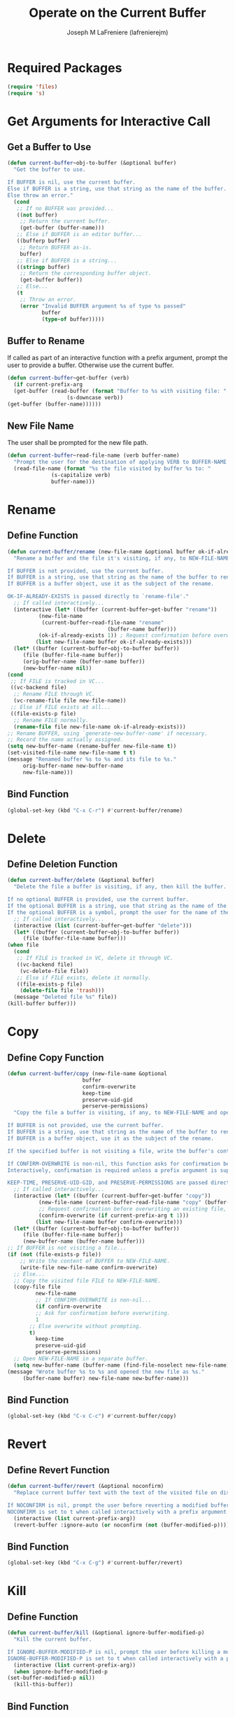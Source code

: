 #+TITLE: Operate on the Current Buffer
#+AUTHOR: Joseph M LaFreniere (lafrenierejm)
#+EMAIL: joseph@lafreniere.xyz
#+PROPERTY: header-args+ :comments link
#+PROPERTY: header-args+ :tangle yes

* Introductory Boilerplate                                         :noexport:
  #+HEADER: :comments no
  #+BEGIN_SRC emacs-lisp :padline no
    ;;; current-buffer.el --- act on the current buffer and visited file

    ;; Copyright (C) Joseph M LaFreniere (lafrenierejm)

    ;; Author: Joseph LaFreniere <joseph@lafreniere.xyz>
    ;; Keywords: buffer, convenience
    ;; Version 1.0
    ;; Package-Requires: ((s) (files))

    ;; This file is not part of GNU Emacs.

    ;; Current Buffer is free software: you can redistribute it and/or modify it
    ;; under the terms of the GNU General Public License as published by the Free
    ;; Software Foundation, either version 3 of the License, or (at your option) any
    ;; later version.

    ;; Current Buffer is distributed in the hope that it will be useful, but WITHOUT
    ;; ANY WARRANTY; without even the implied warranty of MERCHANTABILITY or FITNESS
    ;; FOR A PARTICULAR PURPOSE.  See the GNU General Public License for more
    ;; details.

    ;; You should have received a copy of the GNU General Public License along with
    ;; GNU Emacs.  If not, see <https://www.gnu.org/licenses/>.

    ;;; Commentary:

    ;; This file is tangled from current-buffer.org.  Changes made here will be
    ;; overwritten by changes to that Org file.

    ;;; Code:
  #+END_SRC

* Required Packages
  #+BEGIN_SRC emacs-lisp
    (require 'files)
    (require 's)
  #+END_SRC

* Get Arguments for Interactive Call
** Get a Buffer to Use
   #+BEGIN_SRC emacs-lisp
     (defun current-buffer~obj-to-buffer (&optional buffer)
       "Get the buffer to use.

     If BUFFER is nil, use the current buffer.
     Else if BUFFER is a string, use that string as the name of the buffer.
     Else throw an error."
       (cond
        ;; If no BUFFER was provided...
        ((not buffer)
         ;; Return the current buffer.
         (get-buffer (buffer-name)))
        ;; Else if BUFFER is an editor buffer...
        ((bufferp buffer)
         ;; Return BUFFER as-is.
         buffer)
        ;; Else if BUFFER is a string...
        ((stringp buffer)
         ;; Return the corresponding buffer object.
         (get-buffer buffer))
        ;; Else...
        (t
         ;; Throw an error.
         (error "Invalid BUFFER argument %s of type %s passed"
                buffer
                (type-of buffer)))))
   #+END_SRC

** Buffer to Rename
   If called as part of an interactive function with a prefix argument, prompt the user to provide a buffer.
   Otherwise use the current buffer.

   #+BEGIN_SRC emacs-lisp
     (defun current-buffer~get-buffer (verb)
       (if current-prefix-arg
	   (get-buffer (read-buffer (format "Buffer to %s with visiting file: "
					    (s-downcase verb))
	 (get-buffer (buffer-name))))))
   #+END_SRC

** New File Name
   The user shall be prompted for the new file path.

   #+BEGIN_SRC emacs-lisp
     (defun current-buffer~read-file-name (verb buffer-name)
       "Prompt the user for the destination of applying VERB to BUFFER-NAME's visiting file."
       (read-file-name (format "%s the file visited by buffer %s to: "
			       (s-capitalize verb)
			       buffer-name)))
   #+END_SRC

* Rename
** Define Function
   :PROPERTIES:
   :DESCRIPTION: Rename a buffer and its visited file, if any.
   :END:

   #+BEGIN_SRC emacs-lisp
     (defun current-buffer/rename (new-file-name &optional buffer ok-if-already-exists)
       "Rename a buffer and the file it's visiting, if any, to NEW-FILE-NAME.

     If BUFFER is not provided, use the current buffer.
     If BUFFER is a string, use that string as the name of the buffer to rename.
     If BUFFER is a buffer object, use it as the subject of the rename.

     OK-IF-ALREADY-EXISTS is passed directly to `rename-file'."
       ;; If called interactively...
       (interactive (let* ((buffer (current-buffer~get-buffer "rename"))
			   (new-file-name
			    (current-buffer~read-file-name "rename"
								     (buffer-name buffer)))
			   (ok-if-already-exists 1)) ; Request confirmation before overwrite.
		      (list new-file-name buffer ok-if-already-exists)))
       (let* ((buffer (current-buffer~obj-to-buffer buffer))
	      (file (buffer-file-name buffer))
	      (orig-buffer-name (buffer-name buffer))
	      (new-buffer-name nil))
	 (cond
	  ;; If FILE is tracked in VC...
	  ((vc-backend file)
	   ;; Rename FILE through VC.
	   (vc-rename-file file new-file-name))
	  ;; Else if FILE exists at all...
	  ((file-exists-p file)
	   ;; Rename FILE normally.
	   (rename-file file new-file-name ok-if-already-exists)))
	 ;; Rename BUFFER, using `generate-new-buffer-name' if necessary.
	 ;; Record the name actually assigned.
	 (setq new-buffer-name (rename-buffer new-file-name t))
	 (set-visited-file-name new-file-name t t)
	 (message "Renamed buffer %s to %s and its file to %s."
		  orig-buffer-name new-buffer-name
		  new-file-name)))
   #+END_SRC

** Bind Function
   #+BEGIN_SRC emacs-lisp
     (global-set-key (kbd "C-x C-r") #'current-buffer/rename)
   #+END_SRC

* Delete
** Define Deletion Function
   :PROPERTIES:
   :DESCRIPTION: Delete a buffer and its visited file, if any.
   :END:

   #+BEGIN_SRC emacs-lisp
     (defun current-buffer/delete (&optional buffer)
       "Delete the file a buffer is visiting, if any, then kill the buffer.

     If no optional BUFFER is provided, use the current buffer.
     If the optional BUFFER is a string, use that string as the name of the buffer to use.
     If the optional BUFFER is a symbol, prompt the user for the name of the buffer to use."
       ;; If called interactively...
       (interactive (list (current-buffer~get-buffer "delete")))
       (let* ((buffer (current-buffer~obj-to-buffer buffer))
	      (file (buffer-file-name buffer)))
	 (when file
	   (cond
	    ;; If FILE is tracked in VC, delete it through VC.
	    ((vc-backend file)
	     (vc-delete-file file))
	    ;; Else if FILE exists, delete it normally.
	    ((file-exists-p file)
	     (delete-file file 'trash)))
	   (message "Deleted file %s" file))
	 (kill-buffer buffer)))
   #+END_SRC

* Copy
** Define Copy Function
   #+BEGIN_SRC emacs-lisp
     (defun current-buffer/copy (new-file-name &optional
							 buffer
							 confirm-overwrite
							 keep-time
							 preserve-uid-gid
							 perserve-permissions)
       "Copy the file a buffer is visiting, if any, to NEW-FILE-NAME and open the copy in a new buffer.

     If BUFFER is not provided, use the current buffer.
     If BUFFER is a string, use that string as the name of the buffer to rename.
     If BUFFER is a buffer object, use it as the subject of the rename.

     If the specified buffer is not visiting a file, write the buffer's contents to NEW-FILE-NAME.

     If CONFIRM-OVERWRITE is non-nil, this function asks for confirmation before overwiting an existing file at NEW-FILE-NAME.
     Interactively, confirmation is required unless a prefix argument is supplied.

     KEEP-TIME, PRESERVE-UID-GID, and PRESERVE-PERMISSIONS are passed directly to `copy-file'."
       ;; If called interactively...
       (interactive (let* ((buffer (current-buffer~get-buffer "copy"))
			   (new-file-name (current-buffer~read-file-name "copy" (buffer-name buffer)))
			   ;; Request confirmation before overwriting an existing file, unless called with a prefix argument.
			   (confirm-overwrite (if current-prefix-arg t 1)))
		      (list new-file-name buffer confirm-overwrite)))
       (let* ((buffer (current-buffer~obj-to-buffer buffer))
	      (file (buffer-file-name buffer))
	      (new-buffer-name (buffer-name buffer)))
	 ;; If BUFFER is not visiting a file...
	 (if (not (file-exists-p file))
	     ;; Write the content of BUFFER to NEW-FILE-NAME.
	     (write-file new-file-name confirm-overwrite)
	   ;; Else...
	   ;; Copy the visited file FILE to NEW-FILE-NAME.
	   (copy-file file
		      new-file-name
		      ;; If CONFIRM-OVERWRITE is non-nil...
		      (if confirm-overwrite
			  ;; Ask for confirmation before overwriting.
			  1
			;; Else overwrite without prompting.
			t)
		      keep-time
		      preserve-uid-gid
		      perserve-permissions)
	   ;; Open NEW-FILE-NAME in a separate buffer.
	   (setq new-buffer-name (buffer-name (find-file-noselect new-file-name))))
	 (message "Wrote buffer %s to %s and opened the new file as %s."
		  (buffer-name buffer) new-file-name new-buffer-name)))
   #+END_SRC

** Bind Function
   #+BEGIN_SRC emacs-lisp
     (global-set-key (kbd "C-x C-c") #'current-buffer/copy)
   #+END_SRC

* Revert
** Define Revert Function
   #+BEGIN_SRC emacs-lisp
     (defun current-buffer/revert (&optional noconfirm)
       "Replace current buffer text with the text of the visited file on disk.

     If NOCONFIRM is nil, prompt the user before reverting a modified buffer.
     NOCONFIRM is set to t when called interactively with a prefix argument."
       (interactive (list current-prefix-arg))
       (revert-buffer :ignore-auto (or noconfirm (not (buffer-modified-p)))))
   #+END_SRC

** Bind Function
   #+BEGIN_SRC emacs-lisp
     (global-set-key (kbd "C-x C-g") #'current-buffer/revert)
   #+END_SRC

* Kill
** Define Function
   :PROPERTIES:
   :DESCRIPTION: Kill the current buffer.
   :END:

   #+BEGIN_SRC emacs-lisp
     (defun current-buffer/kill (&optional ignore-buffer-modified-p)
       "Kill the current buffer.

     If IGNORE-BUFFER-MODIFIED-P is nil, prompt the user before killing a modified buffer.
     IGNORE-BUFFER-MODIFIED-P is set to t when called interactively with a prefix argument."
       (interactive (list current-prefix-arg))
       (when ignore-buffer-modified-p
	 (set-buffer-modified-p nil))
       (kill-this-buffer))
   #+END_SRC

** Bind Function
   #+BEGIN_SRC emacs-lisp
     (global-set-key (kbd "C-x C-k") #'current-buffer/kill)
   #+END_SRC

* Ending Boilerplate                                               :noexport:
  #+BEGIN_SRC emacs-lisp
    (provide 'current-buffer)
    ;;; current-buffer.el ends here
  #+END_SRC
